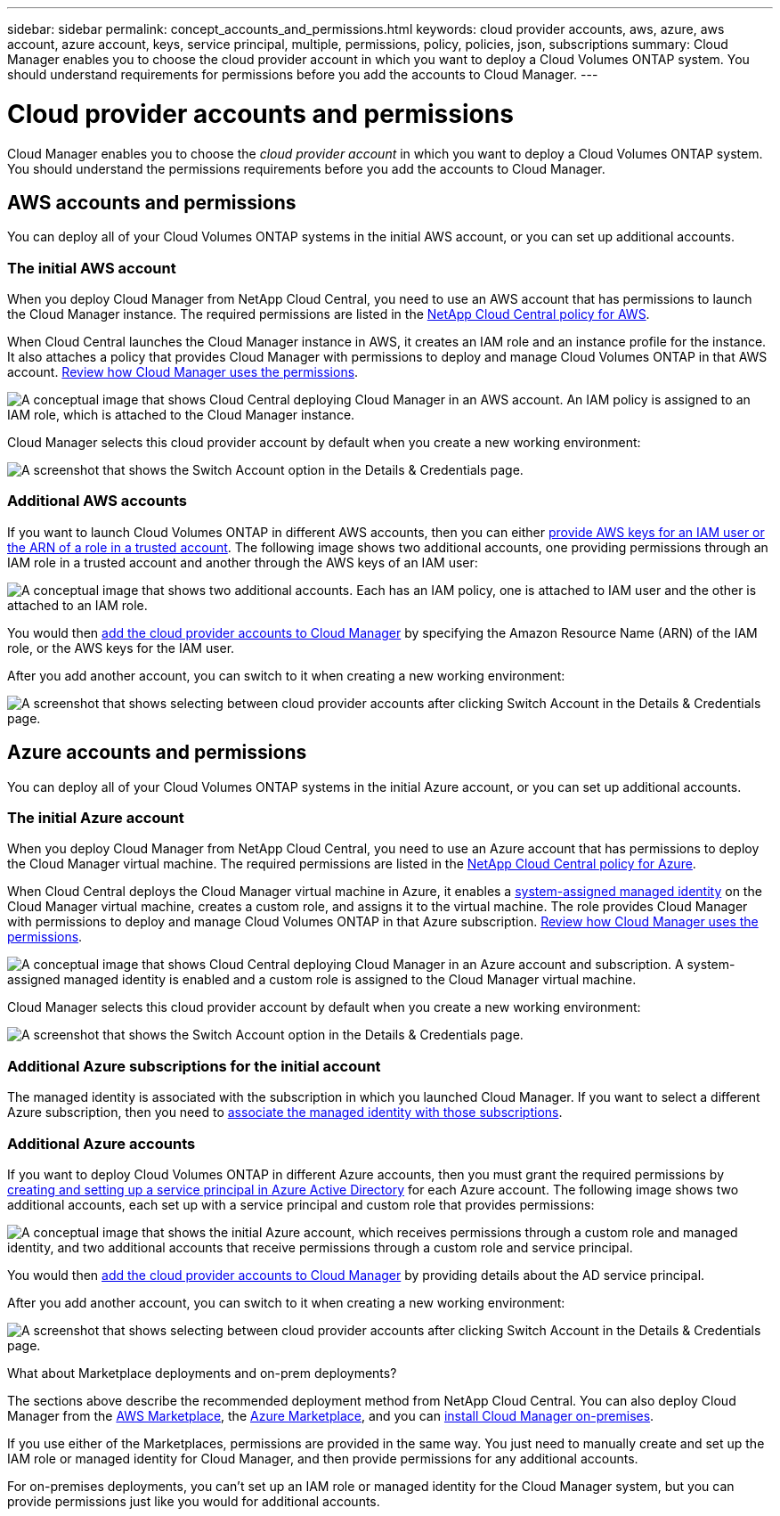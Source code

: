 ---
sidebar: sidebar
permalink: concept_accounts_and_permissions.html
keywords: cloud provider accounts, aws, azure, aws account, azure account, keys, service principal, multiple, permissions, policy, policies, json, subscriptions
summary: Cloud Manager enables you to choose the cloud provider account in which you want to deploy a Cloud Volumes ONTAP system. You should understand requirements for permissions before you add the accounts to Cloud Manager.
---

= Cloud provider accounts and permissions
:hardbreaks:
:nofooter:
:icons: font
:linkattrs:
:imagesdir: ./media/

[.lead]
Cloud Manager enables you to choose the _cloud provider account_ in which you want to deploy a Cloud Volumes ONTAP system. You should understand the permissions requirements before you add the accounts to Cloud Manager.

== AWS accounts and permissions

You can deploy all of your Cloud Volumes ONTAP systems in the initial AWS account, or you can set up additional accounts.

=== The initial AWS account

When you deploy Cloud Manager from NetApp Cloud Central, you need to use an AWS account that has permissions to launch the Cloud Manager instance. The required permissions are listed in the https://mysupport.netapp.com/cloudontap/iampolicies[NetApp Cloud Central policy for AWS^].

When Cloud Central launches the Cloud Manager instance in AWS, it creates an IAM role and an instance profile for the instance. It also attaches a policy that provides Cloud Manager with permissions to deploy and manage Cloud Volumes ONTAP in that AWS account. link:reference_permissions.html#what-cloud-manager-does-with-aws-permissions[Review how Cloud Manager uses the permissions].

image:diagram_permissions_initial_aws.png["A conceptual image that shows Cloud Central deploying Cloud Manager in an AWS account. An IAM policy is assigned to an IAM role, which is attached to the Cloud Manager instance."]

Cloud Manager selects this cloud provider account by default when you create a new working environment:

image:screenshot_accounts_select_aws.gif[A screenshot that shows the Switch Account option in the Details & Credentials page.]

=== Additional AWS accounts

If you want to launch Cloud Volumes ONTAP in different AWS accounts, then you can either link:task_adding_cloud_accounts.html#setting-up-and-adding-aws-accounts-to-cloud-manager[provide AWS keys for an IAM user or the ARN of a role in a trusted account]. The following image shows two additional accounts, one providing permissions through an IAM role in a trusted account and another through the AWS keys of an IAM user:

image:diagram_permissions_multiple_aws.png["A conceptual image that shows two additional accounts. Each has an IAM policy, one is attached to IAM user and the other is attached to an IAM role."]

You would then link:task_adding_cloud_accounts.html#adding-aws-accounts-to-cloud-manager[add the cloud provider accounts to Cloud Manager] by specifying the Amazon Resource Name (ARN) of the IAM role, or the AWS keys for the IAM user.

After you add another account, you can switch to it when creating a new working environment:

image:screenshot_accounts_switch_aws.gif[A screenshot that shows selecting between cloud provider accounts after clicking Switch Account in the Details & Credentials page.]

== Azure accounts and permissions

You can deploy all of your Cloud Volumes ONTAP systems in the initial Azure account, or you can set up additional accounts.

=== The initial Azure account

When you deploy Cloud Manager from NetApp Cloud Central, you need to use an Azure account that has permissions to deploy the Cloud Manager virtual machine. The required permissions are listed in the https://mysupport.netapp.com/cloudontap/iampolicies[NetApp Cloud Central policy for Azure^].

When Cloud Central deploys the Cloud Manager virtual machine in Azure, it enables a https://docs.microsoft.com/en-us/azure/active-directory/managed-identities-azure-resources/overview[system-assigned managed identity^] on the Cloud Manager virtual machine, creates a custom role, and assigns it to the virtual machine. The role provides Cloud Manager with permissions to deploy and manage Cloud Volumes ONTAP in that Azure subscription. link:reference_permissions.html#what-cloud-manager-does-with-azure-permissions[Review how Cloud Manager uses the permissions].

image:diagram_permissions_initial_azure.png[A conceptual image that shows Cloud Central deploying Cloud Manager in an Azure account and subscription. A system-assigned managed identity is enabled and a custom role is assigned to the Cloud Manager virtual machine.]

Cloud Manager selects this cloud provider account by default when you create a new working environment:

image:screenshot_accounts_select_azure.gif[A screenshot that shows the Switch Account option in the Details & Credentials page.]

=== Additional Azure subscriptions for the initial account

The managed identity is associated with the subscription in which you launched Cloud Manager. If you want to select a different Azure subscription, then you need to link:task_adding_cloud_accounts.html#associating-additional-azure-subscriptions-with-a-managed-identity[associate the managed identity with those subscriptions].

=== Additional Azure accounts

If you want to deploy Cloud Volumes ONTAP in different Azure accounts, then you must grant the required permissions by link:task_adding_cloud_accounts.html#setting-up-and-adding-azure-accounts-to-cloud-manager[creating and setting up a service principal in Azure Active Directory] for each Azure account. The following image shows two additional accounts, each set up with a service principal and custom role that provides permissions:

image:diagram_permissions_multiple_azure.png["A conceptual image that shows the initial Azure account, which receives permissions through a custom role and managed identity, and two additional accounts that receive permissions through a custom role and service principal."]

You would then link:task_adding_cloud_accounts.html#adding-azure-accounts-to-cloud-manager[add the cloud provider accounts to Cloud Manager] by providing details about the AD service principal.

After you add another account, you can switch to it when creating a new working environment:

image:screenshot_accounts_switch_azure.gif[A screenshot that shows selecting between cloud provider accounts after clicking Switch Account in the Details & Credentials page.]

.What about Marketplace deployments and on-prem deployments?
****
The sections above describe the recommended deployment method from NetApp Cloud Central. You can also deploy Cloud Manager from the link:task_launching_aws_mktp.html[AWS Marketplace], the link:task_launching_azure_mktp.html[Azure Marketplace], and you can link:task_installing_linux.html[install Cloud Manager on-premises].

If you use either of the Marketplaces, permissions are provided in the same way. You just need to manually create and set up the IAM role or managed identity for Cloud Manager, and then provide permissions for any additional accounts.

For on-premises deployments, you can't set up an IAM role or managed identity for the Cloud Manager system, but you can provide permissions just like you would for additional accounts.
****
